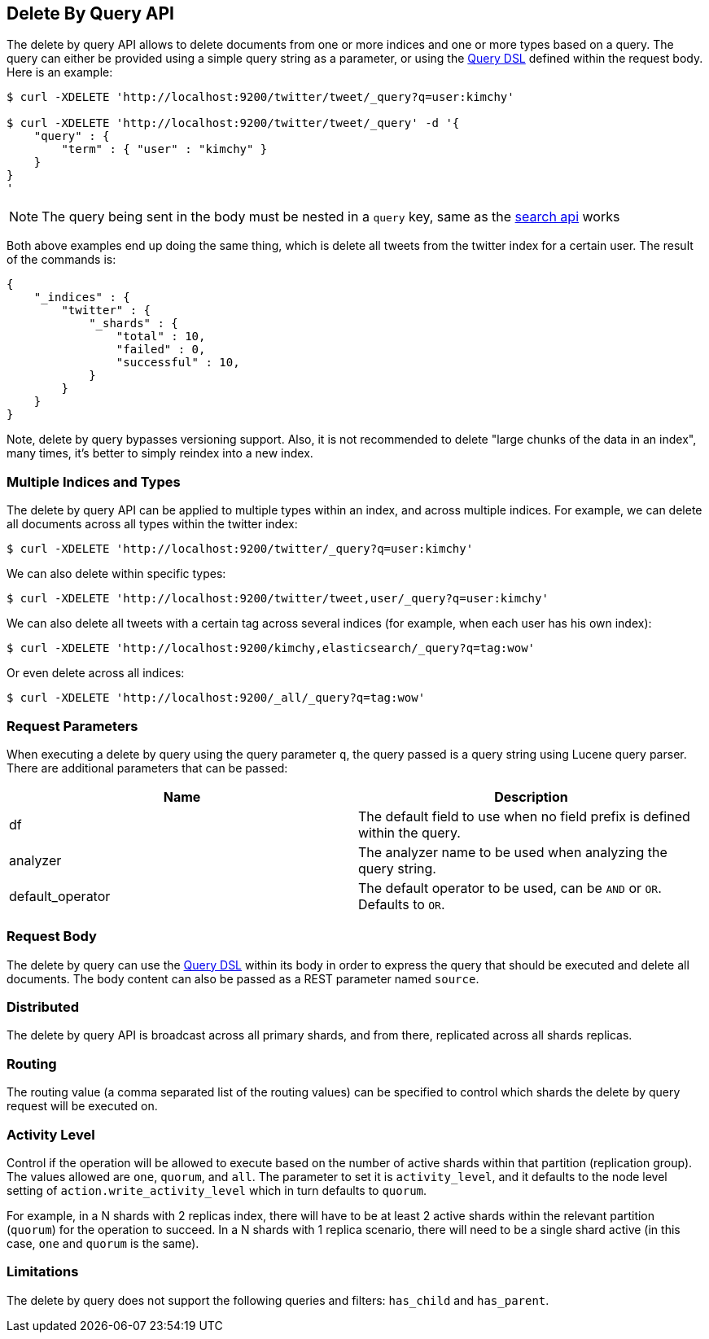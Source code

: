[[docs-delete-by-query]]
== Delete By Query API

The delete by query API allows to delete documents from one or more
indices and one or more types based on a query. The query can either be
provided using a simple query string as a parameter, or using the
<<query-dsl,Query DSL>> defined within the request
body. Here is an example:

[source,js]
--------------------------------------------------
$ curl -XDELETE 'http://localhost:9200/twitter/tweet/_query?q=user:kimchy'

$ curl -XDELETE 'http://localhost:9200/twitter/tweet/_query' -d '{
    "query" : {
        "term" : { "user" : "kimchy" }
    }
}
'
--------------------------------------------------

NOTE: The query being sent in the body must be nested in a `query` key, same as
the <<search-search,search api>> works

Both above examples end up doing the same thing, which is delete all
tweets from the twitter index for a certain user. The result of the
commands is:

[source,js]
--------------------------------------------------
{
    "_indices" : {
        "twitter" : {
            "_shards" : {
                "total" : 10,
                "failed" : 0,
                "successful" : 10,
            }
        }
    }
}
--------------------------------------------------

Note, delete by query bypasses versioning support. Also, it is not
recommended to delete "large chunks of the data in an index", many
times, it's better to simply reindex into a new index.

[float]
[[multiple-indices]]
=== Multiple Indices and Types

The delete by query API can be applied to multiple types within an
index, and across multiple indices. For example, we can delete all
documents across all types within the twitter index:

[source,js]
--------------------------------------------------
$ curl -XDELETE 'http://localhost:9200/twitter/_query?q=user:kimchy'
--------------------------------------------------

We can also delete within specific types:

[source,js]
--------------------------------------------------
$ curl -XDELETE 'http://localhost:9200/twitter/tweet,user/_query?q=user:kimchy'
--------------------------------------------------

We can also delete all tweets with a certain tag across several indices
(for example, when each user has his own index):

[source,js]
--------------------------------------------------
$ curl -XDELETE 'http://localhost:9200/kimchy,elasticsearch/_query?q=tag:wow'
--------------------------------------------------

Or even delete across all indices:

[source,js]
--------------------------------------------------
$ curl -XDELETE 'http://localhost:9200/_all/_query?q=tag:wow'
--------------------------------------------------

[float]
[[delete-by-query-parameters]]
=== Request Parameters

When executing a delete by query using the query parameter `q`, the
query passed is a query string using Lucene query parser. There are
additional parameters that can be passed:

[cols="<,<",options="header",]
|=======================================================================
|Name |Description
|df |The default field to use when no field prefix is defined within the
query.

|analyzer |The analyzer name to be used when analyzing the query string.

|default_operator |The default operator to be used, can be `AND` or
`OR`. Defaults to `OR`.
|=======================================================================

[float]
[[request-body]]
=== Request Body

The delete by query can use the <<query-dsl,Query
DSL>> within its body in order to express the query that should be
executed and delete all documents. The body content can also be passed
as a REST parameter named `source`.

[float]
[[delete-by-query-distributed]]
=== Distributed

The delete by query API is broadcast across all primary shards, and from
there, replicated across all shards replicas.

[float]
[[delete-by-query-routing]]
=== Routing

The routing value (a comma separated list of the routing values) can be
specified to control which shards the delete by query request will be
executed on.

[float]
[[delete-by-query-activity-level]]
=== Activity Level

Control if the operation will be allowed to execute based on the number
of active shards within that partition (replication group). The values
allowed are `one`, `quorum`, and `all`. The parameter to set it is
`activity_level`, and it defaults to the node level setting of
`action.write_activity_level` which in turn defaults to `quorum`.

For example, in a N shards with 2 replicas index, there will have to be
at least 2 active shards within the relevant partition (`quorum`) for
the operation to succeed. In a N shards with 1 replica scenario, there
will need to be a single shard active (in this case, `one` and `quorum`
is the same).

[float]
[[limitations]]
=== Limitations

The delete by query does not support the following queries and filters: `has_child` and `has_parent`.

